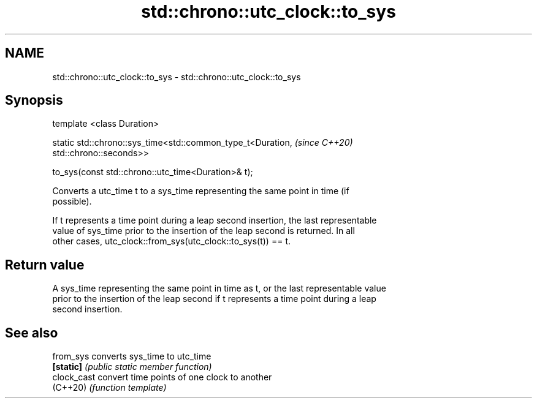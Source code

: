 .TH std::chrono::utc_clock::to_sys 3 "2021.11.17" "http://cppreference.com" "C++ Standard Libary"
.SH NAME
std::chrono::utc_clock::to_sys \- std::chrono::utc_clock::to_sys

.SH Synopsis
   template <class Duration>

   static std::chrono::sys_time<std::common_type_t<Duration,              \fI(since C++20)\fP
   std::chrono::seconds>>

       to_sys(const std::chrono::utc_time<Duration>& t);

   Converts a utc_time t to a sys_time representing the same point in time (if
   possible).

   If t represents a time point during a leap second insertion, the last representable
   value of sys_time prior to the insertion of the leap second is returned. In all
   other cases, utc_clock::from_sys(utc_clock::to_sys(t)) == t.

.SH Return value

   A sys_time representing the same point in time as t, or the last representable value
   prior to the insertion of the leap second if t represents a time point during a leap
   second insertion.

.SH See also

   from_sys   converts sys_time to utc_time
   \fB[static]\fP   \fI(public static member function)\fP
   clock_cast convert time points of one clock to another
   (C++20)    \fI(function template)\fP
